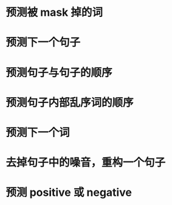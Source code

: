 * [[../assets/image_1679586234528_0.png]]
* 预测被 mask 掉的词
* 预测下一个句子
* 预测句子与句子的顺序
* 预测句子内部乱序词的顺序
* 预测下一个词
* 去掉句子中的噪音，重构一个句子
* 预测 positive 或 negative
